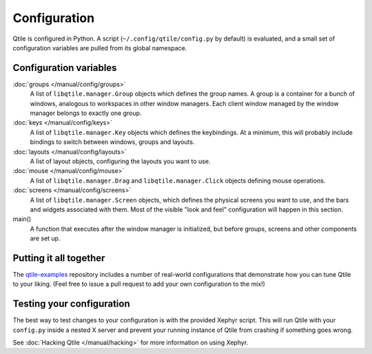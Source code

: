 Configuration
=============

Qtile is configured in Python. A script (``~/.config/qtile/config.py`` by
default) is evaluated, and a small set of configuration variables are pulled
from its global namespace.

Configuration variables
-----------------------

:doc:`groups </manual/config/groups>`
    A list of ``libqtile.manager.Group`` objects which defines the group names. A group is a container for a bunch of windows, analogous to workspaces in other window managers. Each client window managed by the window manager belongs to exactly one group.

:doc:`keys </manual/config/keys>`
    A list of ``libqtile.manager.Key`` objects which defines the keybindings.
    At a minimum, this will probably include bindings to switch between
    windows, groups and layouts.

:doc:`layouts </manual/config/layouts>`
    A list of layout objects, configuring the layouts you want to use.

:doc:`mouse </manual/config/mouse>`
    A list of ``libqtile.manager.Drag`` and ``libqtile.manager.Click`` objects
    defining mouse operations.

:doc:`screens </manual/config/screens>`
    A list of ``libqtile.manager.Screen`` objects, which defines the physical
    screens you want to use, and the bars and widgets associated with them.
    Most of the visible "look and feel" configuration will happen in this
    section.

main()
    A function that executes after the window manager is initialized, but
    before groups, screens and other components are set up.

Putting it all together
-----------------------

The `qtile-examples <https://github.com/qtile/qtile-examples>`_ repository
includes a number of real-world configurations that demonstrate how you can
tune Qtile to your liking. (Feel free to issue a pull request to add your own
configuration to the mix!)

Testing your configuration
--------------------------

The best way to test changes to your configuration is with the provided Xephyr
script. This will run Qtile with your ``config.py`` inside a nested X server
and prevent your running instance of Qtile from crashing if something goes
wrong.

See :doc:`Hacking Qtile </manual/hacking>` for more information on using
Xephyr.
